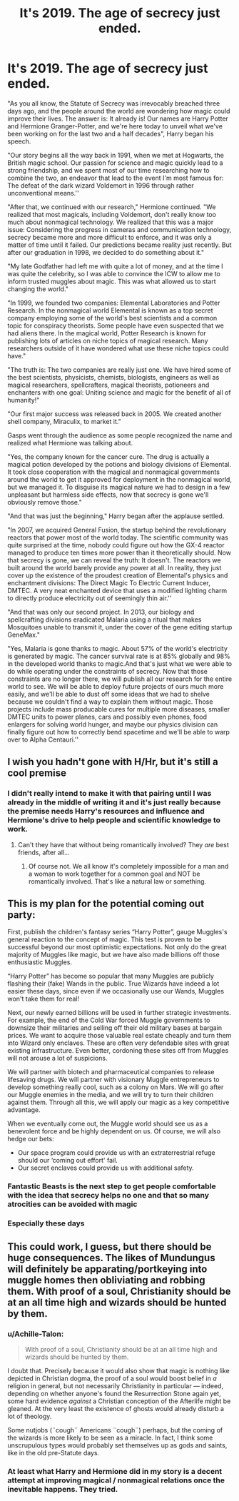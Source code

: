 #+TITLE: It's 2019. The age of secrecy just ended.

* It's 2019. The age of secrecy just ended.
:PROPERTIES:
:Author: 15_Redstones
:Score: 5
:DateUnix: 1562874726.0
:DateShort: 2019-Jul-12
:FlairText: Misc
:END:
"As you all know, the Statute of Secrecy was irrevocably breached three days ago, and the people around the world are wondering how magic could improve their lives. The answer is: It already is! Our names are Harry Potter and Hermione Granger-Potter, and we're here today to unveil what we've been working on for the last two and a half decades", Harry began his speech.

"Our story begins all the way back in 1991, when we met at Hogwarts, the British magic school. Our passion for science and magic quickly lead to a strong friendship, and we spent most of our time researching how to combine the two, an endeavor that lead to the event I'm most famous for: The defeat of the dark wizard Voldemort in 1996 through rather unconventional means.''

"After that, we continued with our research," Hermione continued. "We realized that most magicals, including Voldemort, don't really know too much about nonmagical technology. We realized that this was a major issue: Considering the progress in cameras and communication technology, secrecy became more and more difficult to enforce, and it was only a matter of time until it failed. Our predictions became reality just recently. But after our graduation in 1998, we decided to do something about it."

"My late Godfather had left me with quite a lot of money, and at the time I was quite the celebrity, so I was able to convince the ICW to allow me to inform trusted muggles about magic. This was what allowed us to start changing the world."

"In 1999, we founded two companies: Elemental Laboratories and Potter Research. In the nonmagical world Elemental is known as a top secret company employing some of the world's best scientists and a common topic for conspiracy theorists. Some people have even suspected that we had aliens there. In the magical world, Potter Research is known for publishing lots of articles on niche topics of magical research. Many researchers outside of it have wondered what use these niche topics could have."

"The truth is: The two companies are really just one. We have hired some of the best scientists, physicists, chemists, biologists, engineers as well as magical researchers, spellcrafters, magical theorists, potioneers and enchanters with one goal: Uniting science and magic for the benefit of all of humanity!"

"Our first major success was released back in 2005. We created another shell company, Miraculix, to market it."

Gasps went through the audience as some people recognized the name and realized what Hermione was talking about.

"Yes, the company known for the cancer cure. The drug is actually a magical potion developed by the potions and biology divisions of Elemental. It took close cooperation with the magical and nonmagical governments around the world to get it approved for deployment in the nonmagical world, but we managed it. To disguise its magical nature we had to design in a few unpleasant but harmless side effects, now that secrecy is gone we'll obviously remove those."

"And that was just the beginning," Harry began after the applause settled.

"In 2007, we acquired General Fusion, the startup behind the revolutionary reactors that power most of the world today. The scientific community was quite surprised at the time, nobody could figure out how the GX-4 reactor managed to produce ten times more power than it theoretically should. Now that secrecy is gone, we can reveal the truth: It doesn't. The reactors we built around the world barely provide any power at all. In reality, they just cover up the existence of the proudest creation of Elemental's physics and enchantment divisions: The Direct Magic To Electric Current Inducer, DMTEC. A very neat enchanted device that uses a modified lighting charm to directly produce electricity out of seemingly thin air.''

"And that was only our second project. In 2013, our biology and spellcrafting divisions eradicated Malaria using a ritual that makes Mosquitoes unable to transmit it, under the cover of the gene editing startup GeneMax."

"Yes, Malaria is gone thanks to magic. About 57% of the world's electricity is generated by magic. The cancer survival rate is at 85% globally and 98% in the developed world thanks to magic.And that's just what we were able to do while operating under the constraints of secrecy. Now that those constraints are no longer there, we will publish all our research for the entire world to see. We will be able to deploy future projects of ours much more easily, and we'll be able to dust off some ideas that we had to shelve because we couldn't find a way to explain them without magic. Those projects include mass producable cures for multiple more diseases, smaller DMTEC units to power planes, cars and possibly even phones, food enlargers for solving world hunger, and maybe our physics division can finally figure out how to correctly bend spacetime and we'll be able to warp over to Alpha Centauri.''


** I wish you hadn't gone with H/Hr, but it's still a cool premise
:PROPERTIES:
:Author: FedeGK
:Score: 5
:DateUnix: 1562877857.0
:DateShort: 2019-Jul-12
:END:

*** I didn't really intend to make it with that pairing until I was already in the middle of writing it and it's just really because the premise needs Harry's resources and influence and Hermione's drive to help people and scientific knowledge to work.
:PROPERTIES:
:Author: 15_Redstones
:Score: 3
:DateUnix: 1562878541.0
:DateShort: 2019-Jul-12
:END:

**** Can't they have that without being romantically involved? They /are/ best friends, after all...
:PROPERTIES:
:Author: FedeGK
:Score: 6
:DateUnix: 1562878642.0
:DateShort: 2019-Jul-12
:END:

***** Of course not. We all know it's completely impossible for a man and a woman to work together for a common goal and NOT be romantically involved. That's like a natural law or something.
:PROPERTIES:
:Author: Dina-M
:Score: 2
:DateUnix: 1562914211.0
:DateShort: 2019-Jul-12
:END:


** This is my plan for the potential coming out party:

First, publish the children's fantasy series “Harry Potter”, gauge Muggles's general reaction to the concept of magic. This test is proven to be successful beyond our most optimistic expectations. Not only do the great majority of Muggles like magic, but we have also made billions off those enthusiastic Muggles.

“Harry Potter” has become so popular that many Muggles are publicly flashing their (fake) Wands in the public. True Wizards have indeed a lot easier these days, since even if we occasionally use our Wands, Muggles won't take them for real!

Next, our newly earned billions will be used in further strategic investments. For example, the end of the Cold War forced Muggle governments to downsize their militaries and selling off their old military bases at bargain prices. We want to acquire those valuable real estate cheaply and turn them into Wizard only enclaves. These are often very defendable sites with great existing infrastructure. Even better, cordoning these sites off from Muggles will not arouse a lot of suspicions.

We will partner with biotech and pharmaceutical companies to release lifesaving drugs. We will partner with visionary Muggle entrepreneurs to develop something really cool, such as a colony on Mars. We will go after our Muggle enemies in the media, and we will try to turn their children against them. Through all this, we will apply our magic as a key competitive advantage.

When we eventually come out, the Muggle world should see us as a benevolent force and be highly dependent on us. Of course, we will also hedge our bets:

- Our space program could provide us with an extraterrestrial refuge should our ‘coming out effort' fail.
- Our secret enclaves could provide us with additional safety.
:PROPERTIES:
:Author: InquisitorCOC
:Score: 2
:DateUnix: 1562879798.0
:DateShort: 2019-Jul-12
:END:

*** Fantastic Beasts is the next step to get people comfortable with the idea that secrecy helps no one and that so many atrocities can be avoided with magic
:PROPERTIES:
:Author: SurbhitSrivastava
:Score: 2
:DateUnix: 1562904175.0
:DateShort: 2019-Jul-12
:END:


*** Especially these days
:PROPERTIES:
:Author: these_days_bot
:Score: 1
:DateUnix: 1562879814.0
:DateShort: 2019-Jul-12
:END:


** This could work, I guess, but there should be huge consequences. The likes of Mundungus will definitely be apparating/portkeying into muggle homes then obliviating and robbing them. With proof of a soul, Christianity should be at an all time high and wizards should be hunted by them.
:PROPERTIES:
:Author: Ash_Lestrange
:Score: 1
:DateUnix: 1562876600.0
:DateShort: 2019-Jul-12
:END:

*** u/Achille-Talon:
#+begin_quote
  With proof of a soul, Christianity should be at an all time high and wizards should be hunted by them.
#+end_quote

I doubt that. Precisely because it would also show that magic is nothing like depicted in Christian dogma, the proof of a soul would boost belief in /a/ religion in general, but not necessarily Christianity in particular --- indeed, depending on whether anyone's found the Resurrection Stone again yet, some hard evidence /against/ a Christian conception of the Afterlife might be gleaned. At the very least the existence of ghosts would already disturb a lot of theology.

Some nutjobs (¨cough¨ Americans ¨cough¨) perhaps, but the coming of the wizards is more likely to be seen as a miracle. In fact, I think some unscrupulous types would probably set themselves up as gods and saints, like in the old pre-Statute days.
:PROPERTIES:
:Author: Achille-Talon
:Score: 5
:DateUnix: 1562879438.0
:DateShort: 2019-Jul-12
:END:


*** At least what Harry and Hermione did in my story is a decent attempt at improving magical / nonmagical relations once the inevitable happens. They tried.
:PROPERTIES:
:Author: 15_Redstones
:Score: 2
:DateUnix: 1562877559.0
:DateShort: 2019-Jul-12
:END:
